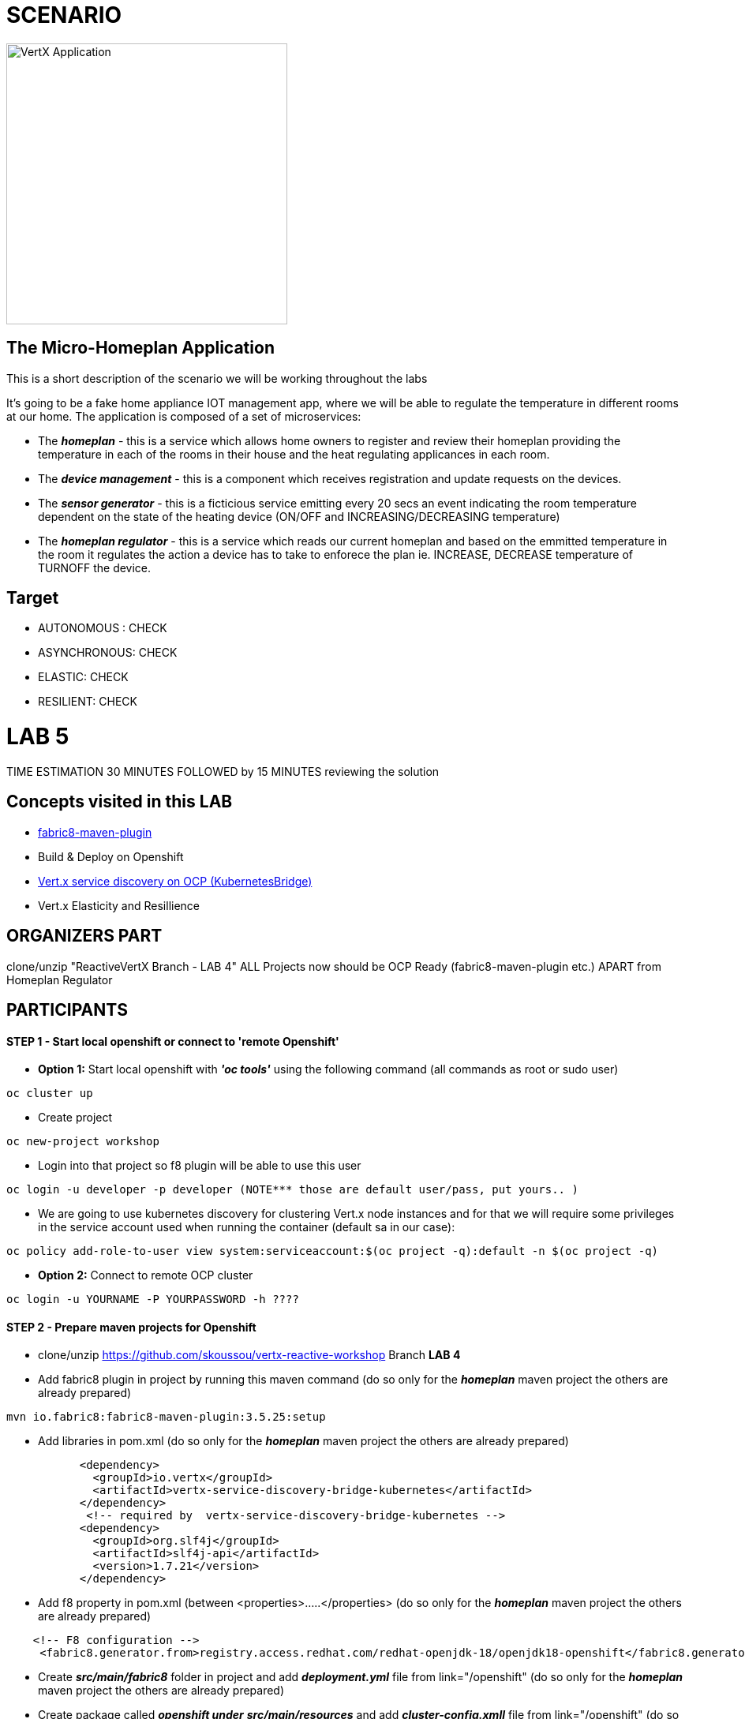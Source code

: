 = SCENARIO

image:images/design.png["VertX Application",height=356] 

== The Micro-Homeplan Application

This is a short description of the scenario we will be working throughout the labs

It’s going to be a fake home appliance IOT management app, where we will be able to regulate the temperature in different rooms at our home. The application is composed of a set of microservices:

* The *_homeplan_* - this is a service which allows home owners to register and review their homeplan providing the temperature in each of the rooms in their house and the heat regulating applicances in each room. 

* The *_device management_* - this is a component which receives registration and update requests on the devices.

*  The *_sensor generator_* - this is a ficticious service emitting every 20 secs an event indicating the room temperature dependent on the state of the heating device (ON/OFF and INCREASING/DECREASING temperature)

* The *_homeplan regulator_* - this is a service which reads our current homeplan and based on the emmitted temperature in the room it regulates the action a device has to take to enforece the plan ie. INCREASE, DECREASE temperature of TURNOFF the device.

== Target

* AUTONOMOUS : CHECK
* ASYNCHRONOUS: CHECK
* ELASTIC: CHECK
* RESILIENT: CHECK


= LAB 5

TIME ESTIMATION 30 MINUTES
FOLLOWED by 15 MINUTES reviewing the solution

== Concepts visited in this LAB

* https://maven.fabric8.io/[fabric8-maven-plugin]
* Build & Deploy on Openshift
* http://vertx.io/docs/vertx-service-discovery-bridge-kubernetes/java/[Vert.x service discovery on OCP (KubernetesBridge)]
* Vert.x Elasticity and Resillience


  
== ORGANIZERS PART
clone/unzip "ReactiveVertX Branch - LAB 4"
ALL Projects now should be OCP Ready (fabric8-maven-plugin etc.)  APART from Homeplan Regulator



== PARTICIPANTS

==== STEP 1 - Start local openshift or connect to 'remote Openshift'
    * *Option 1:* Start local openshift with *_'oc tools'_* using the following command (all commands as root or sudo user)
         
----
oc cluster up
----
    * Create project

----
oc new-project workshop
----
   
    * Login into that project so f8 plugin will be able to use this user

----
oc login -u developer -p developer (NOTE*** those are default user/pass, put yours.. )
----

    * We are going to use kubernetes discovery for clustering Vert.x node instances and for that we will require some privileges in the service account used when running the container (default sa in our case):  
----
oc policy add-role-to-user view system:serviceaccount:$(oc project -q):default -n $(oc project -q)
----

    * *Option 2:* Connect to remote OCP cluster

----
oc login -u YOURNAME -P YOURPASSWORD -h ????
----



==== STEP 2 - Prepare maven projects for Openshift
* clone/unzip https://github.com/skoussou/vertx-reactive-workshop Branch *LAB 4*
* Add fabric8 plugin in project by running this maven command (do so only for the *_homeplan_* maven project the others are already prepared) 

----
mvn io.fabric8:fabric8-maven-plugin:3.5.25:setup
----

* Add libraries in pom.xml (do so only for the *_homeplan_* maven project the others are already prepared) 

----
	   <dependency>
	     <groupId>io.vertx</groupId>
	     <artifactId>vertx-service-discovery-bridge-kubernetes</artifactId>
	   </dependency>
            <!-- required by  vertx-service-discovery-bridge-kubernetes -->
	   <dependency>
	     <groupId>org.slf4j</groupId>
	     <artifactId>slf4j-api</artifactId>
	     <version>1.7.21</version>
	   </dependency>
----

* Add f8 property in pom.xml (between <properties>.....</properties>  (do so only for the *_homeplan_* maven project the others are already prepared)

----
    <!-- F8 configuration -->
     <fabric8.generator.from>registry.access.redhat.com/redhat-openjdk-18/openjdk18-openshift</fabric8.generator.from>
----

* Create *_src/main/fabric8_* folder in project and add *_deployment.yml_* file from link="/openshift"  (do so only for the *_homeplan_* maven project the others are already prepared)
* Create package called *_openshift under_* *_src/main/resources_* and add *_cluster-config.xmll_* file from link="/openshift"  (do so only for the *_homeplan_* maven project the others are already prepared)  
* Package microservice and deploy using f8 plugin (Note: in case of local Openshift cluster and if internet connection is slow pulling via docker command the image first into your local registry migth help for this step not to fail). If you need at any point to remove *_workshop_* applications use link="scripts/purge_apps.sh"

----
mvn package fabric8:deploy -Dfabric8.mode=openshift
----

   ** *TBD* build (how and why??)
   ** *TBD* deploy (show them if you want custom deploymentConfig)
* REALLY NEEDED any more if I use JAVA_ARGS instead?
  DeploymentConfig has not been properly set... f8 issue? Add this env variable to dc:
  JAVA_OPTIONS => -Dvertx.cacheDirBase=/tmp -Dvertx.hazelcast.config=classpath:openshift/cluster-config.xml -Djava.net.preferIPv4Stack=true
   ** Repeat this step for all for Microservices to generate a POD for each in the Openshift environment
* Test 
   ** *_oc get -w pods_* and note the POD IDs of the PODS which are running the microservices
   ** *_oc logs -f POD_ID_* for each POD and check that the cluster has been successfully created
* Run the following test

----
curl -d "@test3.json" -X POST http://homeplan-workshop.192.168.1.4.xip.io/homeplan/test3
----

  ** There is an error in *_sensor-generator_* because discovery in OCP is not based on HOST_NAME any longer but on service name (remember all PODs are in the same namespace/project 'workshop')
  ** Fix the error by implementing Openshift service discover of the *_homeplan_* service via Kubernetes. https://github.com/vert-x3/vertx-examples/blob/master/openshift3-examples/service-discovery-application/http-frontend/src/main/java/io/vertx/examples/openshift/MyHttpVerticle.java[Here is a good example]


STEP 3 - Scale Vert.x instances (Elasticity & Resillience
* Scale HomePlan POD (Loadbalancing)
* Scale HomePlan Regulator using OC Commands (eg. Sensor Generator messages consumed by multiple HomePlan Regulaotrs or ONLY one??)



